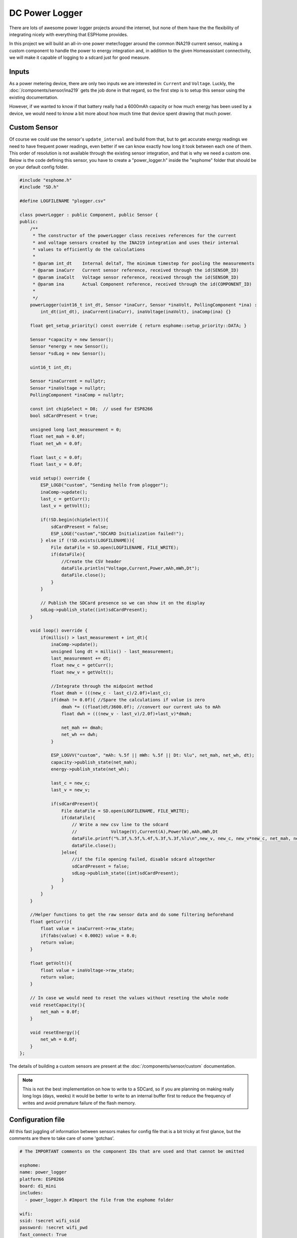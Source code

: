 DC Power Logger
===============

.. seo::
    :description: Instructions on how to build a connected power logger with ESPHome
    :image: plogger-complete.jpg
    :keywords: power logger sdcard usb consumption meter

There are lots of awesome power logger projects around the internet, but none of them 
have the the flexibility of integrating nicely with everything that ESPHome provides.

In this project we will build an all-in-one power meter/logger around the common INA219
current sensor, making a custom component to handle the power to energy integration and, in
addition to the given Homeassistant connectivity, we will make it capable of logging to a
sdcard just for good measure.

.. figure:: images/plogger-complete.jpg
    :align: center
    :width: 75.0%

Inputs
------

As a power metering device, there are only two inputs we are interested in: 
``Current`` and ``Voltage``. Luckly, the :doc:`/components/sensor/ina219` 
gets the job done in that regard, so the first step is to setup this sensor
using the existing documentation. 

However, if we wanted to know if that battery really had a 6000mAh capacity or how
much energy has been used by a device, we would need to know a bit more about how
much time that device spent drawing that much power.

Custom Sensor
-------------

Of course we could use the sensor's ``update_interval`` and build from that, but to get
accurate energy readings we need to have frequent power readings, even better if we can
know exactly how long it took between each one of them. This order of resolution is not
available through the existing sensor integration, and that is why we need a custom one.
Below is the code defining this sensor, you have to create a "power_logger.h" inside the 
"esphome" folder that should be on your default config folder.

.. code-block:: c++

 #include "esphome.h"
 #include "SD.h"
 
 #define LOGFILENAME "plogger.csv"
 
 class powerLogger : public Component, public Sensor {
 public:
     /**
      * The constructor of the powerLogger class receives references for the current
      * and voltage sensors created by the INA219 integration and uses their internal
      * values to efficiently do the calculations
      *
      * @param int_dt    Internal deltaT, The minimum timestep for pooling the measurements
      * @param inaCurr   Current sensor reference, received through the id(SENSOR_ID)
      * @param inaColt   Voltage sensor reference, received through the id(SENSOR_ID)
      * @param ina       Actual Component reference, received through the id(COMPONENT_ID)
      * 
      */
     powerLogger(uint16_t int_dt, Sensor *inaCurr, Sensor *inaVolt, PollingComponent *ina) : 
         int_dt(int_dt), inaCurrent(inaCurr), inaVoltage(inaVolt), inaComp(ina) {}
     
     float get_setup_priority() const override { return esphome::setup_priority::DATA; }
     
     Sensor *capacity = new Sensor();
     Sensor *energy = new Sensor();
     Sensor *sdLog = new Sensor();
 
     uint16_t int_dt;
 
     Sensor *inaCurrent = nullptr;
     Sensor *inaVoltage = nullptr;
     PollingComponent *inaComp = nullptr;
 
     const int chipSelect = D8;  // used for ESP8266
     bool sdCardPresent = true;
 
     unsigned long last_measurement = 0;
     float net_mah = 0.0f;    
     float net_wh = 0.0f;
 
     float last_c = 0.0f;
     float last_v = 0.0f;
 
     void setup() override {
         ESP_LOGD("custom", "Sending hello from plogger");
         inaComp->update();
         last_c = getCurr();
         last_v = getVolt();
 
         if(!SD.begin(chipSelect)){
             sdCardPresent = false;
             ESP_LOGE("custom","SDCARD Initialization failed!");
         } else if (!SD.exists(LOGFILENAME)){
             File dataFile = SD.open(LOGFILENAME, FILE_WRITE);
             if(dataFile){ 
                 //Create the CSV header 
                 dataFile.println("Voltage,Current,Power,mAh,mWh,Dt");
                 dataFile.close();
             }
         }
 
         // Publish the SDCard presence so we can show it on the display
         sdLog->publish_state((int)sdCardPresent);
     }
 
     void loop() override {
         if(millis() > last_measurement + int_dt){
             inaComp->update();
             unsigned long dt = millis() - last_measurement;
             last_measurement += dt;
             float new_c = getCurr();
             float new_v = getVolt();
             
             //Integrate through the midpoint method
             float dmah = (((new_c - last_c)/2.0f)+last_c);
             if(dmah != 0.0f){ //Spare the calculations if value is zero
                 dmah *= ((float)dt/3600.0f); //convert our current uAs to mAh           
                 float dwh = (((new_v - last_v)/2.0f)+last_v)*dmah;
                 
                 net_mah += dmah;
                 net_wh += dwh;
             }
             
             ESP_LOGVV("custom", "mAh: %.5f || mWh: %.5f || Dt: %lu", net_mah, net_wh, dt);
             capacity->publish_state(net_mah);
             energy->publish_state(net_wh);
 
             last_c = new_c;
             last_v = new_v;
 
             if(sdCardPresent){
                 File dataFile = SD.open(LOGFILENAME, FILE_WRITE);
                 if(dataFile){     
                     // Write a new csv line to the sdcard
                     //             Voltage(V),Current(A),Power(W),mAh,mWh,Dt
                     dataFile.printf("%.3f,%.5f,%.4f,%.3f,%.3f,%lu\n",new_v, new_c, new_v*new_c, net_mah, net_wh, dt);
                     dataFile.close();
                 }else{
                     //if the file opening failed, disable sdcard altogether
                     sdCardPresent = false;
                     sdLog->publish_state((int)sdCardPresent);
                 }
             }
         }
     }
 
     //Helper functions to get the raw sensor data and do some filtering beforehand
     float getCurr(){
         float value = inaCurrent->raw_state;
         if(fabs(value) < 0.0002) value = 0.0;
         return value;
     }
 
     float getVolt(){
         float value = inaVoltage->raw_state;
         return value;
     }
 
     // In case we would need to reset the values without reseting the whole node
     void resetCapacity(){
         net_mah = 0.0f;
     }
 
     void resetEnergy(){
         net_wh = 0.0f;
     }
 };
 
The details of building a custom sensors are present at the :doc:`/components/sensor/custom`
documentation.

.. note::

 This is not the best implementation on how to write to a SDCard, so if you are planning
 on making really long logs (days, weeks) it would be better to write to an internal buffer
 first to reduce the frequency of writes and avoid premature failure of the flash memory.
 
Configuration file
------------------

All this fast juggling of information between sensors makes for config file that
is a bit tricky at first glance, but the comments are there to take care of some 
'gotchas'.

.. code-block:: yaml
 
 # The IMPORTANT comments on the component IDs that are used and that cannot be omitted

 esphome:
 name: power_logger
 platform: ESP8266
 board: d1_mini
 includes:
   - power_logger.h #Import the file from the esphome folder
 
 wifi:
 ssid: !secret wifi_ssid
 password: !secret wifi_pwd
 fast_connect: True
 id: 'wifi_obj' #IMPORTANT
  
 api:
 id: ha_api #IMPORTANT:
 password: !secret esphome_haapi_pwd
 
 ota:
 password: !secret esphome_ota_pwd
 
 i2c:  
 frequency: 800kHz
 
 # Fonts downloaded from https://www.fontsquirrel.com/fonts/list/popular
 font:
 - file: "./fonts/roboto/Roboto-Regular.ttf"
   id: rbt_r
   size: 12
 - file: "./fonts/roboto/Roboto-Bold.ttf"
   id: rbt_rm
   size: 10
 
 # The ina219 sensors are filtered with a throttle to avoid flooding Homeassistant with 
 # readings that would come at every integration step
 sensor:
 - platform: ina219
   address: 0x40
   shunt_resistance: 0.1 ohm
   id: "ina_s" #IMPORTANT
   current:
     id: "plg_cr" #IMPORTANT
     name: "Plogger Current"
     accuracy_decimals: 5
     filters:
       - offset: 0.00010
       - throttle: 800ms
   power:
     id: "plg_pw" 
     name: "Plogger Power"
     accuracy_decimals: 5
     filters:
       - throttle: 800ms
   bus_voltage:
     id: "plg_v" #IMPORTANT
     name: "Plogger Bus Voltage"
     accuracy_decimals: 5
     filters:
       - throttle: 800ms
   max_voltage: 32.0V
   max_current: 3.2A
   
 - platform: custom
   id: customsens
   lambda: |-
     // Here is where we create the custom component object, filling all the parameters
     // with the respective values, sensors and components.
     auto my_sensor = new powerLogger(100,id(plg_cr),id(plg_v),id(ina_s));
     App.register_component(my_sensor);
     return {my_sensor->capacity,my_sensor->energy,my_sensor->sdLog};
   sensors:
     - name: "Plogger Net Charge"
       id: "plg_mah"
       unit_of_measurement: mAh
       accuracy_decimals: 5
       filters:
       - throttle: 800ms
     - name: "Plogger Net Energy"
       id: "plg_mwh"
       unit_of_measurement: mWh
       accuracy_decimals: 5
       filters:
       - throttle: 800ms
     - id: "sdLog"
     
 image:
 - file: "wifi_icon.png"
   id: wifi_icon
   resize: 16x16
   
 - file: "home-assistant.png"
   id: ha_icon
   resize: 16x16
   
 - file: "sd.png"
   id: sd_icon
   resize: 16x16
 
 #Lets finish it all with a nice OLED display
 display:
 - platform: ssd1306_i2c
   model: "SSD1306 128x64"
   reset_pin: D0
   address: 0x3C
   lambda: |-
     it.print(0, 0, id(rbt_r), "Plogger!"); 
     //Display readings
     it.printf(0, 20, id(rbt_rm), "%.3fV", id(plg_v).state); 
     it.printf(0, 30, id(rbt_rm), "%.1fmA", id(plg_cr).state*1000.0); 
     it.printf(60, 30, id(rbt_rm), "%.2fmAh", id(plg_mah).raw_state); 
     it.printf(0, 40, id(rbt_rm), "%.4fW", id(plg_pw).state); 
     it.printf(60, 40, id(rbt_rm), "%.2fmWh", id(plg_mwh).raw_state); 

     // Display all icons of available services  
     if(id(wifi_obj).is_connected()){
       it.image(60, 0, id(wifi_icon), COLOR_ON, COLOR_OFF);
     }else{
       it.filled_rectangle(60, 0, 16, 16, COLOR_OFF);
     }
     if(id(ha_api).is_connected()){
       it.image(80, 0, id(ha_icon), COLOR_OFF, COLOR_ON);
     }else{
       it.filled_rectangle(80, 0, 16, 16, COLOR_OFF);
     }
     if(id(sdLog).state){
       it.image(100, 0, id(sd_icon), COLOR_ON, COLOR_OFF);
     }else{
       it.filled_rectangle(100, 0, 16, 16, COLOR_OFF);
     }

     # Enable logging
     logger:
     level: DEBUG
     esp8266_store_log_strings_in_flash: False

I got the icons from the `Material Design Icons <https://materialdesignicons.com/>`__ website.
To make them work in ESPHome I also had to make the transparent background not transparent.
The easyest way to do this is to open the .png you get from the website on Paint and save
from there. I also put them all along with the  ``config`` and ``.h`` files on my github over 
`here <https://github.com/wesleygas/home-assistant-config/tree/main/esphome>`__

The hardware
------------

All the hardware for this project is available through modules available anywhere.
Here is the basic ones I used:

* WEMOS D1 Mini
* SSD1306 0.96" OLED display
* SDCard reader modules
* INA219 Current sensor module

You can get all the functionality with only those modules on a breadboard, but I wanted a more
permanent and flexible solution, so I also got female USB-A and USB-MicroB connectors for measuring
usb devices as well as an AMS1117 linear voltage regulator to be able to power the board from
the same input as the device I am monitoring. In the end the final connections looks something like
this:


.. figure:: images/electrical-diagram.jpg
    :align: center
    :width: 75.0%


If you want, you could easily make a custom PCB to connect them all, but you can always solder them
all in a perfboard and do the connections yourself. Just don't be scared if it all ends up looking 
like this:

.. figure:: images/plogger-soldering.jpg
    :align: center
    :width: 75.0%


 
 
